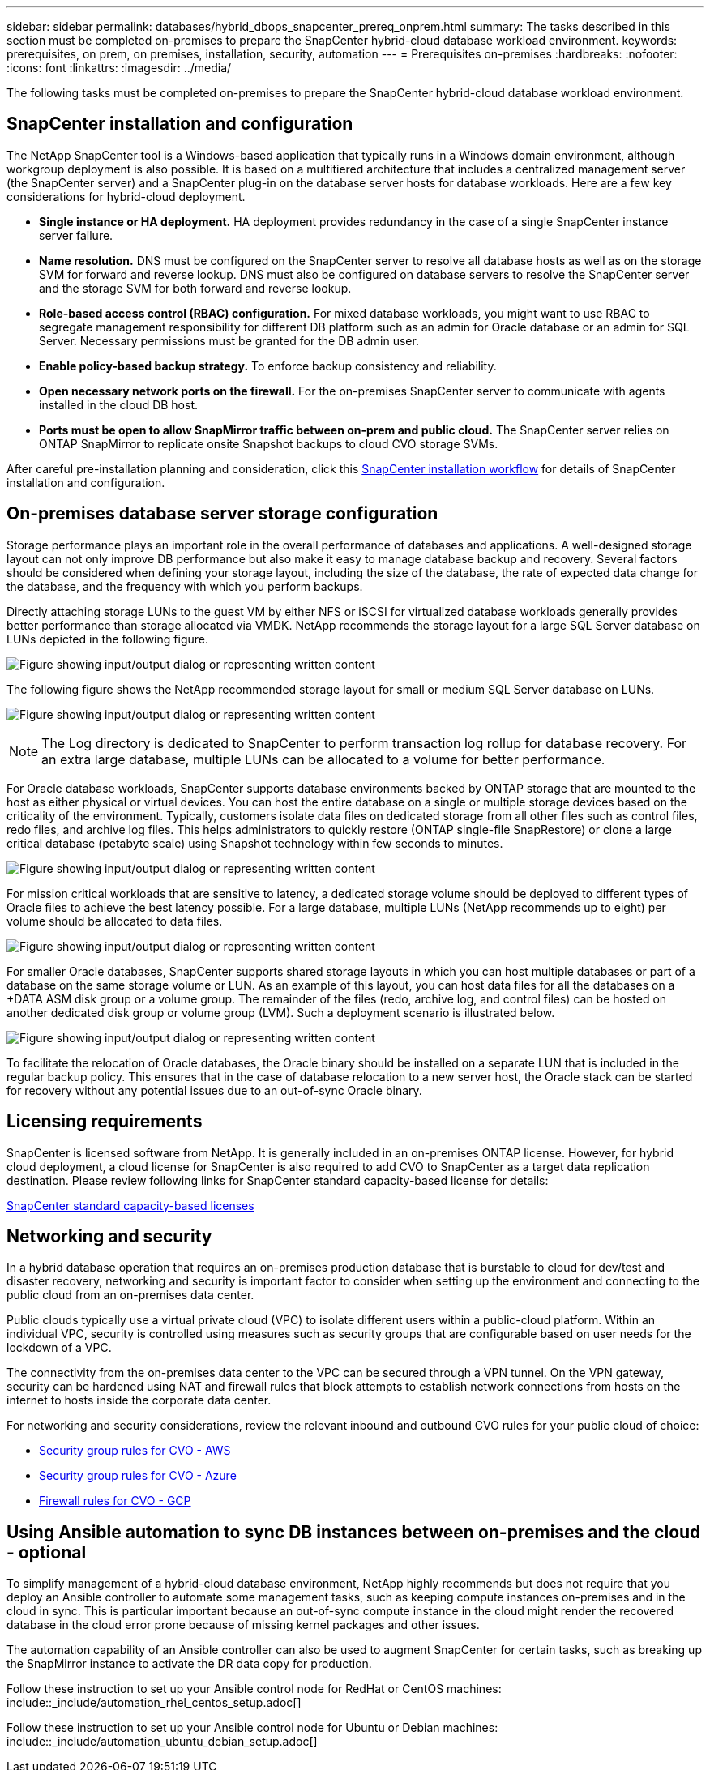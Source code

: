 ---
sidebar: sidebar
permalink: databases/hybrid_dbops_snapcenter_prereq_onprem.html
summary: The tasks described in this section must be completed on-premises to prepare the SnapCenter hybrid-cloud database workload environment.
keywords: prerequisites, on prem, on premises, installation, security, automation
---
= Prerequisites on-premises
:hardbreaks:
:nofooter:
:icons: font
:linkattrs:
:imagesdir: ../media/

[.lead]
The following tasks must be completed on-premises to prepare the SnapCenter hybrid-cloud database workload environment.

== SnapCenter installation and configuration

The NetApp SnapCenter tool is a Windows-based application that typically runs in a Windows domain environment, although workgroup deployment is also possible. It is based on a multitiered architecture that includes a centralized management server (the SnapCenter server) and a SnapCenter plug-in on the database server hosts for database workloads. Here are a few key considerations for hybrid-cloud deployment.

* *Single instance or HA deployment.* HA deployment provides redundancy in the case of a single SnapCenter instance server failure.
* *Name resolution.* DNS must be configured on the SnapCenter server to resolve all database hosts as well as on the storage SVM for forward and reverse lookup. DNS must also be configured on database servers to resolve the SnapCenter server and the storage SVM for both forward and reverse lookup.
* *Role-based access control (RBAC) configuration.* For mixed database workloads, you might want to use RBAC to segregate management responsibility for different DB platform such as an admin for Oracle database or an admin for SQL Server. Necessary permissions must be granted for the DB admin user.
* *Enable policy-based backup strategy.* To enforce backup consistency and reliability.
* *Open necessary network ports on the firewall.* For the on-premises SnapCenter server to communicate with agents installed in the cloud DB host.
* *Ports must be open to allow SnapMirror traffic between on-prem and public cloud.* The SnapCenter server relies on ONTAP SnapMirror to replicate onsite Snapshot backups to cloud CVO storage SVMs.

After careful pre-installation planning and consideration, click this link:https://docs.netapp.com/us-en/snapcenter/install/install_workflow.html[SnapCenter installation workflow^] for details of SnapCenter installation and configuration.

== On-premises database server storage configuration

Storage performance plays an important role in the overall performance of databases and applications. A well-designed storage layout can not only improve DB performance but also make it easy to manage database backup and recovery. Several factors should be considered when defining your storage layout, including the size of the database, the rate of expected data change for the database, and the frequency with which you perform backups.

Directly attaching storage LUNs to the guest VM by either NFS or iSCSI for virtualized database workloads generally provides better performance than storage allocated via VMDK. NetApp recommends the storage layout for a large SQL Server database on LUNs depicted in the following figure.

image:storage_layout_sqlsvr_large.png["Figure showing input/output dialog or representing written content"]

The following figure shows the NetApp recommended storage layout for small or medium SQL Server database on LUNs.

image:storage_layout_sqlsvr_smallmedium.png["Figure showing input/output dialog or representing written content"]

NOTE: The Log directory is dedicated to SnapCenter to perform transaction log rollup for database recovery. For an extra large database, multiple LUNs can be allocated to a volume for better performance.

For Oracle database workloads, SnapCenter supports database environments backed by ONTAP storage that are mounted to the host as either physical or virtual devices. You can host the entire database on a single or multiple storage devices based on the criticality of the environment. Typically, customers isolate data files on dedicated storage from all other files such as control files, redo files, and archive log files. This helps administrators to quickly restore (ONTAP single-file SnapRestore) or clone a large critical database (petabyte scale) using Snapshot technology within few seconds to minutes.

image:storage_layout_oracle_typical.png["Figure showing input/output dialog or representing written content"]

For mission critical workloads that are sensitive to latency, a dedicated storage volume should be deployed to different types of Oracle files to achieve the best latency possible. For a large database, multiple LUNs (NetApp recommends up to eight) per volume should be allocated to data files.

image:storage_layout_oracle_dedicated.png["Figure showing input/output dialog or representing written content"]

For smaller Oracle databases, SnapCenter supports shared storage layouts in which you can host multiple databases or part of a database on the same storage volume or LUN. As an example of this layout, you can host data files for all the databases on a +DATA ASM disk group or a volume group. The remainder of the files (redo, archive log, and control files) can be hosted on another dedicated disk group or volume group (LVM). Such a deployment scenario is illustrated below.

image:storage_layout_oracle_shared.png["Figure showing input/output dialog or representing written content"]

To facilitate the relocation of Oracle databases, the Oracle binary should be installed on a separate LUN that is included in the regular backup policy. This ensures that in the case of database relocation to a new server host, the Oracle stack can be started for recovery without any potential issues due to an out-of-sync Oracle binary.

== Licensing requirements

SnapCenter is licensed software from NetApp. It is generally included in an on-premises ONTAP license. However, for hybrid cloud deployment, a cloud license for SnapCenter is also required to add CVO to SnapCenter as a target data replication destination. Please review following links for SnapCenter standard capacity-based license for details:

link:https://docs.netapp.com/us-en/snapcenter/install/concept_snapcenter_standard_capacity_based_licenses.html[SnapCenter standard capacity-based licenses^]

== Networking and security

In a hybrid database operation that requires an on-premises production database that is burstable to cloud for dev/test and disaster recovery, networking and security is important factor to consider when setting up the environment and connecting to the public cloud from an on-premises data center.

Public clouds typically use a virtual private cloud (VPC) to isolate different users within a public-cloud platform. Within an individual VPC, security is controlled using measures such as security groups that are configurable based on user needs for the lockdown of a VPC.

The connectivity from the on-premises data center to the VPC can be secured through a VPN tunnel. On the VPN gateway, security can be hardened using NAT and firewall rules that block attempts to establish network connections from hosts on the internet to hosts inside the corporate data center.

For networking and security considerations, review the relevant inbound and outbound CVO rules for your public cloud of choice:

* link:https://docs.netapp.com/us-en/occm/reference_security_groups.html#inbound-rules[Security group rules for CVO - AWS]
* link:https://docs.netapp.com/us-en/occm/reference_networking_azure.html#outbound-internet-access[Security group rules for CVO - Azure]
* link:https://docs.netapp.com/us-en/occm/reference_networking_gcp.html#outbound-internet-access[Firewall rules for CVO - GCP]

== Using Ansible automation to sync DB instances between on-premises and the cloud - optional

To simplify management of a hybrid-cloud database environment, NetApp highly recommends but does not require that you deploy an Ansible controller to automate some management tasks, such as keeping compute instances on-premises and in the cloud in sync. This is particular important because an out-of-sync compute instance in the cloud might render the recovered database in the cloud error prone because of missing kernel packages and other issues.

The automation capability of an Ansible controller can also be used to augment SnapCenter for certain tasks, such as breaking up the SnapMirror instance to activate the DR data copy for production.

Follow these instruction to set up your Ansible control node for RedHat or CentOS machines: include::_include/automation_rhel_centos_setup.adoc[]

Follow these instruction to set up your Ansible control node for Ubuntu or Debian machines: include::_include/automation_ubuntu_debian_setup.adoc[]
